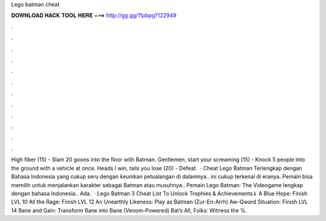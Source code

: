 Lego batman cheat

𝐃𝐎𝐖𝐍𝐋𝐎𝐀𝐃 𝐇𝐀𝐂𝐊 𝐓𝐎𝐎𝐋 𝐇𝐄𝐑𝐄 ===> http://gg.gg/11pbpg?122949

.

.

.

.

.

.

.

.

.

.

.

.

High fiber (15) - Slam 20 goons into the floor with Batman. Gentlemen, start your screaming (15) - Knock 5 people into the ground with a vehicle at once. Heads I win, tails you lose (20) - Defeat.  · Cheat Lego Batman Terlengkap dengan Bahasa Indonesia yang cukup seru dengan keunikan petualangan di dalamnya.. ini cukup terkenal di eranya. Pemain bisa memilih untuk menjalankan karakter sebagai Batman atau musuhnya.. Pemain Lego Batman: The Videogame lengkap dengan bahasa Indonesia.. Ada.  · Lego Batman 3 Cheat List To Unlock Trophies & Achievements⇓ A Blue Hope: Finish LVL 10 All the Rage: Finish LVL 12 An Unearthly Likeness: Play as Batman (Zur-En-Arrh) Aw-Qward Situation: Finish LVL 14 Bane and Gain: Transform Bane into Bane (Venom-Powered) Bat’s All, Folks: Witness the %.